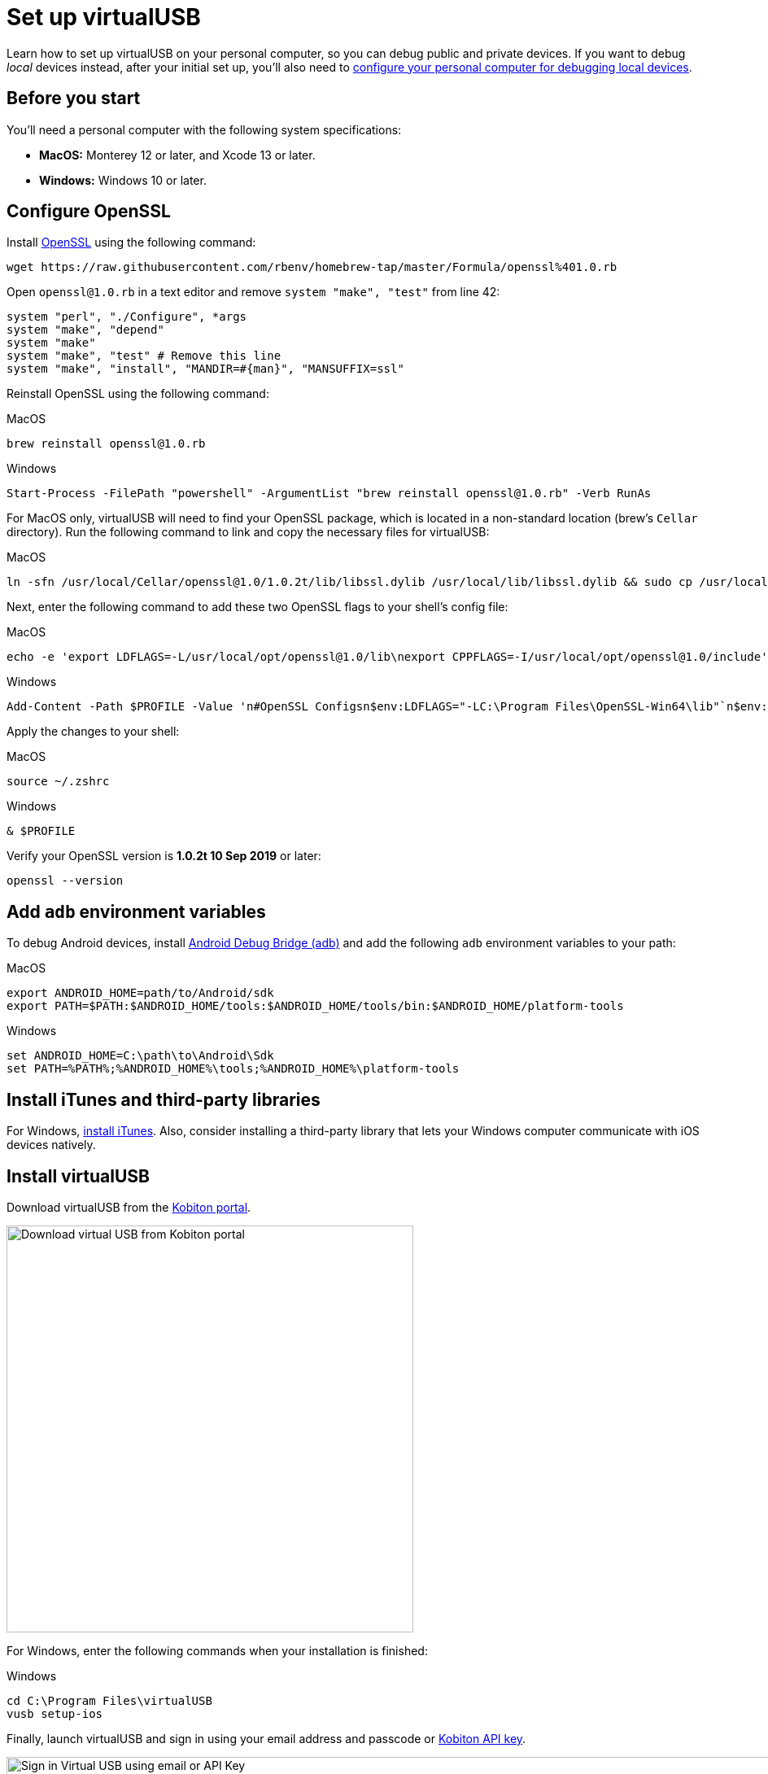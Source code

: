 = Set up virtualUSB
:navtitle: Set up virtualUSB

Learn how to set up virtualUSB on your personal computer, so you can debug public and private devices. If you want to debug _local_ devices instead, after your initial set up, you'll also need to xref:debugging:local-devices/configure-personal-computer.adoc[configure your personal computer for debugging local devices].

== Before you start

You'll need a personal computer with the following system specifications:

* *MacOS:* Monterey 12 or later, and Xcode 13 or later.
* *Windows:* Windows 10 or later.

[#_configure_openssl]
== Configure OpenSSL

Install link:https://github.com/openssl/openssl[OpenSSL] using the following command:

[source,shell]
----
wget https://raw.githubusercontent.com/rbenv/homebrew-tap/master/Formula/openssl%401.0.rb
----

Open `openssl@1.0.rb` in a text editor and remove `system "make", "test"` from line 42:

[source,ruby]
----
system "perl", "./Configure", *args
system "make", "depend"
system "make"
system "make", "test" # Remove this line
system "make", "install", "MANDIR=#{man}", "MANSUFFIX=ssl"
----

Reinstall OpenSSL using the following command:

.MacOS
[source,shell]
----
brew reinstall openssl@1.0.rb
----

.Windows
[source,powershell]
----
Start-Process -FilePath "powershell" -ArgumentList "brew reinstall openssl@1.0.rb" -Verb RunAs
----

For MacOS only, virtualUSB will need to find your OpenSSL package, which is located in a non-standard location (brew's `Cellar` directory). Run the following command to link and copy the necessary files for virtualUSB:

.MacOS
[source,shell]
----
ln -sfn /usr/local/Cellar/openssl@1.0/1.0.2t/lib/libssl.dylib /usr/local/lib/libssl.dylib && sudo cp /usr/local/Cellar/openssl@1.0/1.0.2t/bin/openssl /usr/local/bin/
----

Next, enter the following command to add these two OpenSSL flags to your shell's config file:

.MacOS
[source,shell]
----
echo -e 'export LDFLAGS=-L/usr/local/opt/openssl@1.0/lib\nexport CPPFLAGS=-I/usr/local/opt/openssl@1.0/include' >> ~/.zshrc
----

.Windows
[source,powershell]
----
Add-Content -Path $PROFILE -Value 'n#OpenSSL Configsn$env:LDFLAGS="-LC:\Program Files\OpenSSL-Win64\lib"`n$env:CPPFLAGS="-IC:\Program Files\OpenSSL-Win64\include"'
----

Apply the changes to your shell:

.MacOS
[source,shell]
----
source ~/.zshrc
----

.Windows
[source,shell]
----
& $PROFILE
----

Verify your OpenSSL version is *1.0.2t 10 Sep 2019* or later:

[source,shell]
----
openssl --version
----

== Add `adb` environment variables

To debug Android devices, install link:https://developer.android.com/tools/releases/platform-tools[Android Debug Bridge (adb)] and add the following `adb` environment variables to your path:

.MacOS
----
export ANDROID_HOME=path/to/Android/sdk
export PATH=$PATH:$ANDROID_HOME/tools:$ANDROID_HOME/tools/bin:$ANDROID_HOME/platform-tools
----

.Windows
[source,powershell]
----
set ANDROID_HOME=C:\path\to\Android\Sdk
set PATH=%PATH%;%ANDROID_HOME%\tools;%ANDROID_HOME%\platform-tools
----

== Install iTunes and third-party libraries

For Windows, link:https://support.apple.com/en-us/HT210384[install iTunes]. Also, consider installing a third-party library that lets your Windows computer communicate with iOS devices natively.

== Install virtualUSB

Download virtualUSB from the link:https://portal.kobiton.com/[Kobiton portal].

image:download-virtualusb-closeup.png[width=500,alt="Download virtual USB from Kobiton portal"]

For Windows, enter the following commands when your installation is finished:

.Windows
[source,powershell]
----
cd C:\Program Files\virtualUSB
vusb setup-ios
----

Finally, launch virtualUSB and sign in using your email address and passcode or xref:profile:server-url-and-api-keys.adoc[Kobiton API key].

image:debugging:sign-in-virtualusb-context.png[width=1000,alt="Sign in Virtual USB using email or API Key"]

Now you can debug cloud devices using virtualUSB. If you plan on debugging _local_ devices using virtualUSB, you'll need to xref:debugging:local-devices/configure-personal-computer.adoc[configure your personal computer for debugging local devices].
